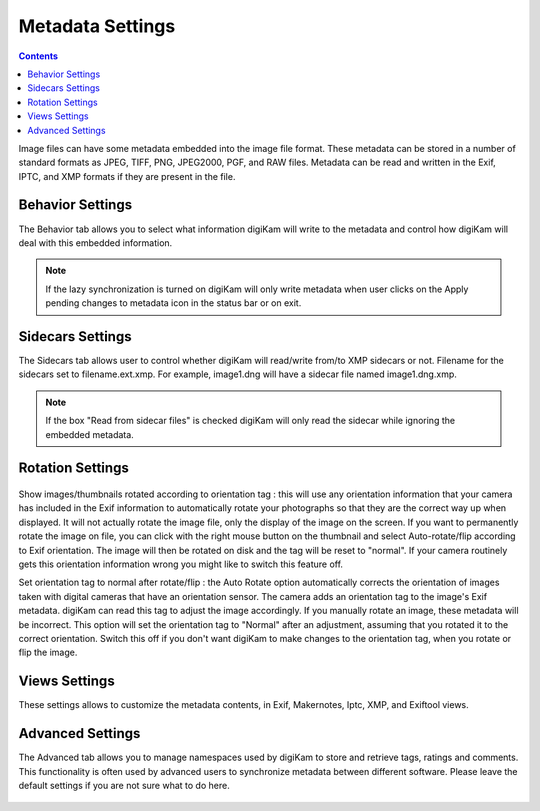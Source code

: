 .. meta::
   :description: digiKam Metadata Settings
   :keywords: digiKam, documentation, user manual, photo management, open source, free, learn, easy

.. metadata-placeholder

   :authors: - digiKam Team

   :license: see Credits and License page for details (https://docs.digikam.org/en/credits_license.html)

.. _metadata_settings:

Metadata Settings
=================

.. contents::

Image files can have some metadata embedded into the image file format. These metadata can be stored in a number of standard formats as JPEG, TIFF, PNG, JPEG2000, PGF, and RAW files. Metadata can be read and written in the Exif, IPTC, and XMP formats if they are present in the file.

Behavior Settings
-----------------

The Behavior tab allows you to select what information digiKam will write to the metadata and control how digiKam will deal with this embedded information.

.. figure:: images/setup_metadata_behavior.webp

.. note::

    If the lazy synchronization is turned on digiKam will only write metadata when user clicks on the Apply pending changes to metadata icon in the status bar or on exit.

Sidecars Settings
-----------------

The Sidecars tab allows user to control whether digiKam will read/write from/to XMP sidecars or not. Filename for the sidecars set to filename.ext.xmp. For example, image1.dng will have a sidecar file named image1.dng.xmp.

.. figure:: images/setup_metadata_sidecars.webp

.. note::

    If the box "Read from sidecar files" is checked digiKam will only read the sidecar while ignoring the embedded metadata.

Rotation Settings
-----------------

.. figure:: images/setup_metadata_rotation.webp

Show images/thumbnails rotated according to orientation tag : this will use any orientation information that your camera has included in the Exif information to automatically rotate your photographs so that they are the correct way up when displayed. It will not actually rotate the image file, only the display of the image on the screen. If you want to permanently rotate the image on file, you can click with the right mouse button on the thumbnail and select Auto-rotate/flip according to Exif orientation. The image will then be rotated on disk and the tag will be reset to "normal". If your camera routinely gets this orientation information wrong you might like to switch this feature off.

Set orientation tag to normal after rotate/flip : the Auto Rotate option automatically corrects the orientation of images taken with digital cameras that have an orientation sensor. The camera adds an orientation tag to the image's Exif metadata. digiKam can read this tag to adjust the image accordingly. If you manually rotate an image, these metadata will be incorrect. This option will set the orientation tag to "Normal" after an adjustment, assuming that you rotated it to the correct orientation. Switch this off if you don't want digiKam to make changes to the orientation tag, when you rotate or flip the image.

Views Settings
--------------

These settings allows to customize the metadata contents, in Exif, Makernotes, Iptc, XMP, and Exiftool views.

.. figure:: images/setup_metadata_views.webp

Advanced Settings
-----------------

The Advanced tab allows you to manage namespaces used by digiKam to store and retrieve tags, ratings and comments. This functionality is often used by advanced users to synchronize metadata between different software. Please leave the default settings if you are not sure what to do here.

.. figure:: images/setup_metadata_advanced.webp

